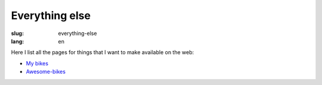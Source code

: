 ===============
Everything else
===============
:slug: everything-else
:lang: en

Here I list all the pages for things that I want to make available on the web:

- `My bikes <{filename}/pages/mis-bicis.rst>`_
- `Awesome-bikes <{filename}/pages/awesome-bicis.rst>`_
